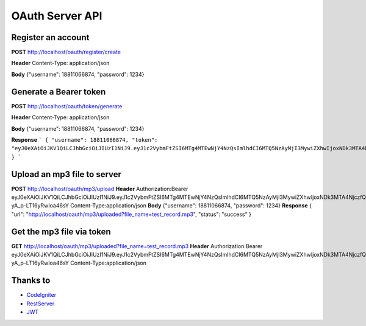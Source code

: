 ###################
OAuth Server API
###################

*******************
Register an account
*******************

**POST** http://localhost/oauth/register/create 

**Header** Content-Type: application/json

**Body** {"username": 18811066874, "password": 1234} 

**************************
Generate a Bearer token
**************************

**POST** http://localhost/oauth/token/generate

**Header** Content-Type: application/json

**Body** {"username": 18811066874, "password": 1234}  

**Response**   
```
{
"username": 18811066874,
"token": "eyJ0eXAiOiJKV1QiLCJhbGciOiJIUzI1NiJ9.eyJ1c2VybmFtZSI6MTg4MTEwNjY4NzQsImlhdCI6MTQ5NzAyMjI3MywiZXhwIjoxNDk3MTA4NjczfQ.L4u_hrS59OcOpSLyp_v_ag5-yA_p-LT16yRwIoa46sY"
}
``` 

*******************
Upload an mp3 file to server
*******************

**POST** http://localhost/oauth/mp3/upload
**Header**
Authorization:Bearer eyJ0eXAiOiJKV1QiLCJhbGciOiJIUzI1NiJ9.eyJ1c2VybmFtZSI6MTg4MTEwNjY4NzQsImlhdCI6MTQ5NzAyMjI3MywiZXhwIjoxNDk3MTA4NjczfQ.L4u_hrS59OcOpSLyp_v_ag5-yA_p-LT16yRwIoa46sY
Content-Type:application/json
**Body** {"username": 18811066874, "password": 1234}
**Response**
{
"url": "http://localhost/oauth/mp3/uploaded?file_name=test_record.mp3",
"status": "success"
} 

************
Get the mp3 file via token
************

**GET** http://localhost/oauth/mp3/uploaded?file_name=test_record.mp3
**Header**
Authorization:Bearer eyJ0eXAiOiJKV1QiLCJhbGciOiJIUzI1NiJ9.eyJ1c2VybmFtZSI6MTg4MTEwNjY4NzQsImlhdCI6MTQ5NzAyMjI3MywiZXhwIjoxNDk3MTA4NjczfQ.L4u_hrS59OcOpSLyp_v_ag5-yA_p-LT16yRwIoa46sY
Content-Type:application/json 

*********
Thanks to
*********

-  `CodeIgniter <https://codeigniter.com/docs>`_
-  `RestServer <https://github.com/chriskacerguis/codeigniter-restserver>`_
-  `JWT <https://github.com/firebase/php-jwt>`_
